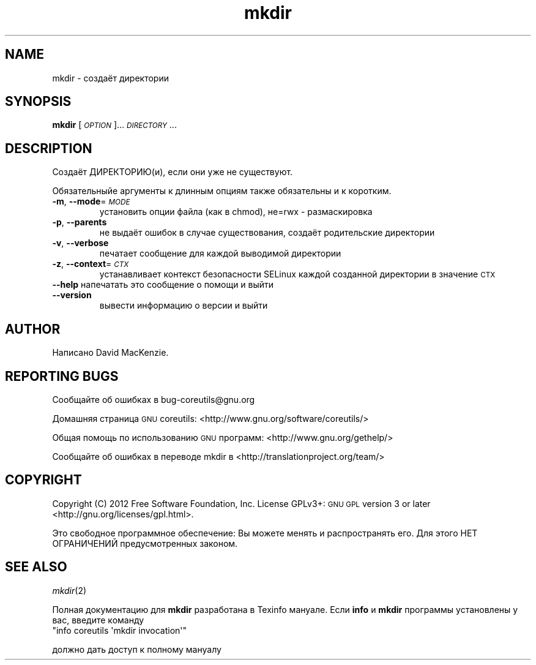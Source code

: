 .\" Automatically generated by Pod::Man 2.25 (Pod::Simple 3.20)
.\"
.\" Standard preamble:
.\" ========================================================================
.de Sp \" Vertical space (when we can't use .PP)
.if t .sp .5v
.if n .sp
..
.de Vb \" Begin verbatim text
.ft CW
.nf
.ne \\$1
..
.de Ve \" End verbatim text
.ft R
.fi
..
.\" Set up some character translations and predefined strings.  \*(-- will
.\" give an unbreakable dash, \*(PI will give pi, \*(L" will give a left
.\" double quote, and \*(R" will give a right double quote.  \*(C+ will
.\" give a nicer C++.  Capital omega is used to do unbreakable dashes and
.\" therefore won't be available.  \*(C` and \*(C' expand to `' in nroff,
.\" nothing in troff, for use with C<>.
.tr \(*W-
.ds C+ C\v'-.1v'\h'-1p'\s-2+\h'-1p'+\s0\v'.1v'\h'-1p'
.ie n \{\
.    ds -- \(*W-
.    ds PI pi
.    if (\n(.H=4u)&(1m=24u) .ds -- \(*W\h'-12u'\(*W\h'-12u'-\" diablo 10 pitch
.    if (\n(.H=4u)&(1m=20u) .ds -- \(*W\h'-12u'\(*W\h'-8u'-\"  diablo 12 pitch
.    ds L" ""
.    ds R" ""
.    ds C` ""
.    ds C' ""
'br\}
.el\{\
.    ds -- \|\(em\|
.    ds PI \(*p
.    ds L" ``
.    ds R" ''
'br\}
.\"
.\" Escape single quotes in literal strings from groff's Unicode transform.
.ie \n(.g .ds Aq \(aq
.el       .ds Aq '
.\"
.\" If the F register is turned on, we'll generate index entries on stderr for
.\" titles (.TH), headers (.SH), subsections (.SS), items (.Ip), and index
.\" entries marked with X<> in POD.  Of course, you'll have to process the
.\" output yourself in some meaningful fashion.
.ie \nF \{\
.    de IX
.    tm Index:\\$1\t\\n%\t"\\$2"
..
.    nr % 0
.    rr F
.\}
.el \{\
.    de IX
..
.\}
.\" ========================================================================
.\"
.IX Title "mkdir 1"
.TH mkdir 1 "2012-07-28" "GNU coreutils 8.17" "ÐÐ¾Ð»ÑÐ·Ð¾Ð²Ð°ÑÐµÐ»ÑÑÐºÐ¸Ðµ ÐºÐ¾Ð¼Ð°Ð½Ð´Ñ"
.\" For nroff, turn off justification.  Always turn off hyphenation; it makes
.\" way too many mistakes in technical documents.
.if n .ad l
.nh
.SH "NAME"
mkdir \- создаёт директории
.SH "SYNOPSIS"
.IX Header "SYNOPSIS"
\&\fBmkdir\fR [\fI\s-1OPTION\s0\fR]... \fI\s-1DIRECTORY\s0\fR...
.SH "DESCRIPTION"
.IX Header "DESCRIPTION"
Создаёт ДИРЕКТОРИЮ(и), если они уже не существуют.
.PP
Обязательныйе аргументы к длинным опциям также обязательны и к коротким.
.IP "\fB\-m\fR, \fB\-\-mode\fR=\fI\s-1MODE\s0\fR" 7
.IX Item "-m, --mode=MODE"
установить опции файла (как в chmod), не=rwx \- размаскировка
.IP "\fB\-p\fR, \fB\-\-parents\fR" 7
.IX Item "-p, --parents"
не выдаёт ошибок в случае существования, создаёт родительские директории
.IP "\fB\-v\fR, \fB\-\-verbose\fR" 7
.IX Item "-v, --verbose"
печатает сообщение для каждой выводимой директории
.IP "\fB\-z\fR, \fB\-\-context\fR=\fI\s-1CTX\s0\fR" 7
.IX Item "-z, --context=CTX"
устанавливает контекст безопасности SELinux каждой созданной директории в значение \s-1CTX\s0
.IP "\fB\-\-help\fR напечатать это сообщение о помощи и выйти" 7
.IX Item "--help напечатать это сообщение о помощи и выйти"
.PD 0
.IP "\fB\-\-version\fR" 7
.IX Item "--version"
.PD
вывести информацию о версии и выйти
.SH "AUTHOR"
.IX Header "AUTHOR"
Написано David MacKenzie.
.SH "REPORTING BUGS"
.IX Header "REPORTING BUGS"
Сообщайте об ошибках в bug\-coreutils@gnu.org
.PP
Домашняя страница \s-1GNU\s0 coreutils: <http://www.gnu.org/software/coreutils/>
.PP
Общая помощь по использованию \s-1GNU\s0 программ: <http://www.gnu.org/gethelp/>
.PP
Сообщайте об ошибках в переводе mkdir в <http://translationproject.org/team/>
.SH "COPYRIGHT"
.IX Header "COPYRIGHT"
Copyright (C) 2012 Free Software Foundation, Inc. License GPLv3+: \s-1GNU\s0 \s-1GPL\s0 version 3 or later <http://gnu.org/licenses/gpl.html>.
.PP
Это свободное программное обеспечение: Вы можете менять и распространять его. Для этого НЕТ ОГРАНИЧЕНИЙ предусмотренных законом.
.SH "SEE ALSO"
.IX Header "SEE ALSO"
\&\fImkdir\fR\|(2)
.PP
Полная документацию для \fBmkdir\fR разработана в Texinfo мануале. Если \fBinfo\fR и \fBmkdir\fR программы установлены у вас, введите команду
.ie n .IP """info coreutils \*(Aqmkdir invocation\*(Aq""" 7
.el .IP "\f(CWinfo coreutils \*(Aqmkdir invocation\*(Aq\fR" 7
.IX Item "info coreutils mkdir invocation"
.PP
должно дать доступ к полному мануалу
